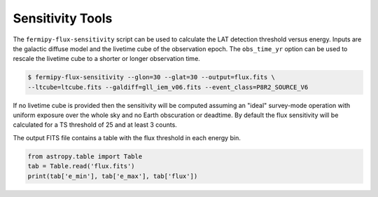 .. _sensitivity:

Sensitivity Tools
-----------------

The ``fermipy-flux-sensitivity`` script can be used to calculate the
LAT detection threshold versus energy.  Inputs are the galactic
diffuse model and the livetime cube of the observation epoch.  The
``obs_time_yr`` option can be used to rescale the livetime cube to a
shorter or longer observation time.

.. code-block:: bash

   $ fermipy-flux-sensitivity --glon=30 --glat=30 --output=flux.fits \
   --ltcube=ltcube.fits --galdiff=gll_iem_v06.fits --event_class=P8R2_SOURCE_V6

If no livetime cube is provided then the sensitivity will be computed
assuming an "ideal" survey-mode operation with uniform exposure over
the whole sky and no Earth obscuration or deadtime.  By default the
flux sensitivity will be calculated for a TS threshold of 25 and at
least 3 counts.
   
The output FITS file contains a table with the flux threshold in each
energy bin.
   
.. code-block:: python

   from astropy.table import Table
   tab = Table.read('flux.fits')
   print(tab['e_min'], tab['e_max'], tab['flux'])
